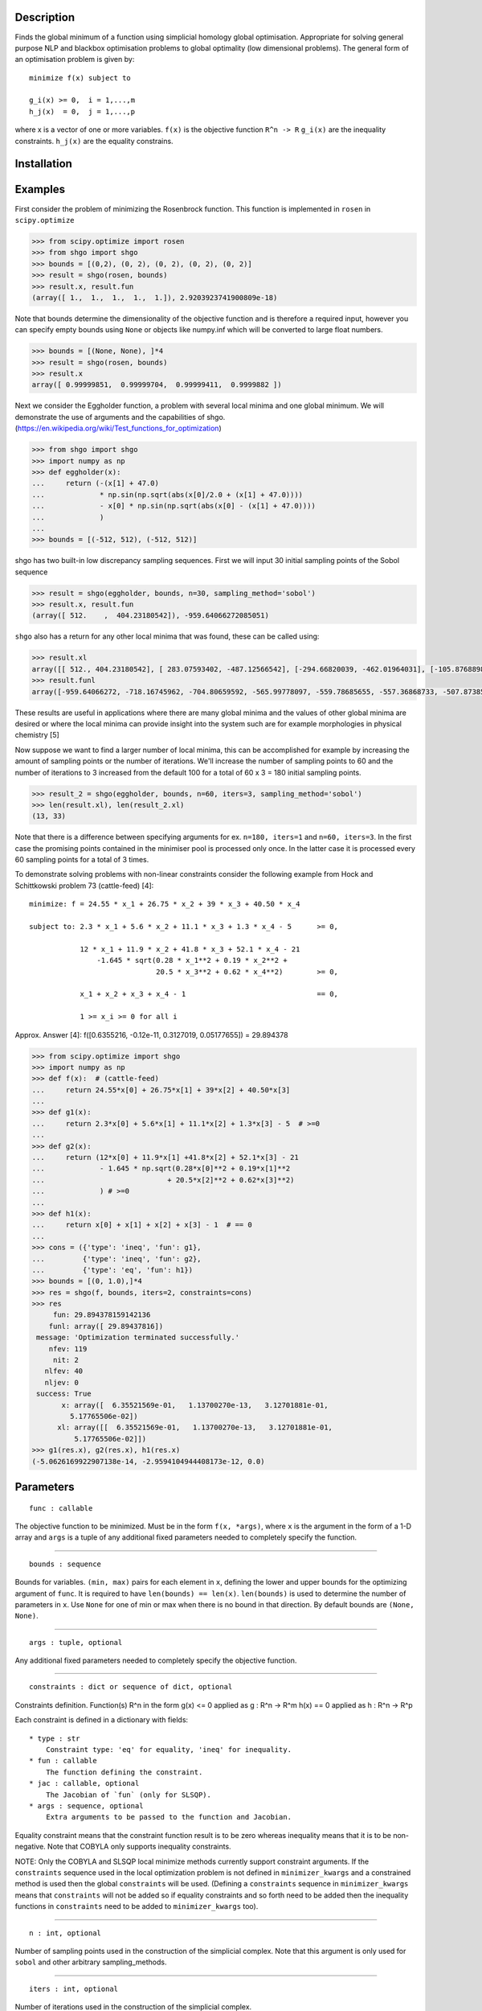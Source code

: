 .. image:: https://travis-ci.org/Stefan-Endres/shgo.svg?branch=master
    :target: https://travis-ci.org/Stefan-Endres/shgo
    
.. image:: https://coveralls.io/repos/Stefan-Endres/shgo/badge.png?branch=master
    :target: https://coveralls.io/r/Stefan-Endres/shgo?branch=master

Description
-----------

Finds the global minimum of a function using simplicial homology global
optimisation. Appropriate for solving general purpose NLP and blackbox
optimisation problems to global optimality (low dimensional problems).
The general form of an optimisation problem is given by:

::

    minimize f(x) subject to

    g_i(x) >= 0,  i = 1,...,m
    h_j(x)  = 0,  j = 1,...,p

where x is a vector of one or more variables. ``f(x)`` is the objective
function ``R^n -> R`` ``g_i(x)`` are the inequality constraints.
``h_j(x)`` are the equality constrains.


Installation
------------
.. code::
    pip install shgo


Examples
--------

First consider the problem of minimizing the Rosenbrock function. This
function is implemented in ``rosen`` in ``scipy.optimize``

.. code:: python

    >>> from scipy.optimize import rosen
    >>> from shgo import shgo
    >>> bounds = [(0,2), (0, 2), (0, 2), (0, 2), (0, 2)]
    >>> result = shgo(rosen, bounds)
    >>> result.x, result.fun
    (array([ 1.,  1.,  1.,  1.,  1.]), 2.9203923741900809e-18)

Note that bounds determine the dimensionality of the objective function
and is therefore a required input, however you can specify empty bounds
using ``None`` or objects like numpy.inf which will be converted to
large float numbers.

.. code:: python

    >>> bounds = [(None, None), ]*4
    >>> result = shgo(rosen, bounds)
    >>> result.x
    array([ 0.99999851,  0.99999704,  0.99999411,  0.9999882 ])

Next we consider the Eggholder function, a problem with several local
minima and one global minimum. We will demonstrate the use of arguments
and the capabilities of shgo.
(https://en.wikipedia.org/wiki/Test\_functions\_for\_optimization)

.. code:: python

    >>> from shgo import shgo
    >>> import numpy as np
    >>> def eggholder(x):
    ...     return (-(x[1] + 47.0)
    ...             * np.sin(np.sqrt(abs(x[0]/2.0 + (x[1] + 47.0))))
    ...             - x[0] * np.sin(np.sqrt(abs(x[0] - (x[1] + 47.0))))
    ...             )
    ...
    >>> bounds = [(-512, 512), (-512, 512)]

shgo has two built-in low discrepancy sampling sequences. First we will
input 30 initial sampling points of the Sobol sequence

.. code:: python

    >>> result = shgo(eggholder, bounds, n=30, sampling_method='sobol')
    >>> result.x, result.fun
    (array([ 512.    ,  404.23180542]), -959.64066272085051)

``shgo`` also has a return for any other local minima that was found,
these can be called using:

.. code:: python

    >>> result.xl
    array([[ 512., 404.23180542], [ 283.07593402, -487.12566542], [-294.66820039, -462.01964031], [-105.87688985,  423.15324143], [-242.97923629,  274.38032063], [-506.25823477, 6.3131022 ], [-408.71981195, -156.10117154], [150.23210485,  301.31378508], [91.00922754, -391.28375925], [ 202.8966344, -269.38042147], [361.66625957, -106.96490692], [-219.40615102, -244.06022436], [ 151.59603137, -100.61082677]])
    >>> result.funl
    array([-959.64066272, -718.16745962, -704.80659592, -565.99778097, -559.78685655, -557.36868733, -507.87385942, -493.9605115, -426.48799655, -421.15571437, -419.31194957, -410.98477763, -202.53912972])

These results are useful in applications where there are many global
minima and the values of other global minima are desired or where the
local minima can provide insight into the system such are for example
morphologies in physical chemistry [5]

Now suppose we want to find a larger number of local minima, this can be
accomplished for example by increasing the amount of sampling points or
the number of iterations. We'll increase the number of sampling points
to 60 and the number of iterations to 3 increased from the default 100
for a total of 60 x 3 = 180 initial sampling points.

.. code:: python

    >>> result_2 = shgo(eggholder, bounds, n=60, iters=3, sampling_method='sobol')
    >>> len(result.xl), len(result_2.xl)
    (13, 33)

Note that there is a difference between specifying arguments for ex.
``n=180, iters=1`` and ``n=60, iters=3``. In the first case the
promising points contained in the minimiser pool is processed only once.
In the latter case it is processed every 60 sampling points for a total
of 3 times.

To demonstrate solving problems with non-linear constraints consider the
following example from Hock and Schittkowski problem 73 (cattle-feed)
[4]:

::

    minimize: f = 24.55 * x_1 + 26.75 * x_2 + 39 * x_3 + 40.50 * x_4

    subject to: 2.3 * x_1 + 5.6 * x_2 + 11.1 * x_3 + 1.3 * x_4 - 5      >= 0,

                12 * x_1 + 11.9 * x_2 + 41.8 * x_3 + 52.1 * x_4 - 21
                    -1.645 * sqrt(0.28 * x_1**2 + 0.19 * x_2**2 +
                                  20.5 * x_3**2 + 0.62 * x_4**2)        >= 0,

                x_1 + x_2 + x_3 + x_4 - 1                               == 0,

                1 >= x_i >= 0 for all i

Approx. Answer [4]: f([0.6355216, -0.12e-11, 0.3127019, 0.05177655]) =
29.894378

.. code:: python

        >>> from scipy.optimize import shgo
        >>> import numpy as np
        >>> def f(x):  # (cattle-feed)
        ...     return 24.55*x[0] + 26.75*x[1] + 39*x[2] + 40.50*x[3]
        ...
        >>> def g1(x):
        ...     return 2.3*x[0] + 5.6*x[1] + 11.1*x[2] + 1.3*x[3] - 5  # >=0
        ...
        >>> def g2(x):
        ...     return (12*x[0] + 11.9*x[1] +41.8*x[2] + 52.1*x[3] - 21
        ...             - 1.645 * np.sqrt(0.28*x[0]**2 + 0.19*x[1]**2
        ...                             + 20.5*x[2]**2 + 0.62*x[3]**2)
        ...             ) # >=0
        ...
        >>> def h1(x):
        ...     return x[0] + x[1] + x[2] + x[3] - 1  # == 0
        ...
        >>> cons = ({'type': 'ineq', 'fun': g1},
        ...         {'type': 'ineq', 'fun': g2},
        ...         {'type': 'eq', 'fun': h1})
        >>> bounds = [(0, 1.0),]*4
        >>> res = shgo(f, bounds, iters=2, constraints=cons)
        >>> res
             fun: 29.894378159142136
            funl: array([ 29.89437816])
         message: 'Optimization terminated successfully.'
            nfev: 119
             nit: 2
           nlfev: 40
           nljev: 0
         success: True
               x: array([  6.35521569e-01,   1.13700270e-13,   3.12701881e-01,
                 5.17765506e-02])
              xl: array([[  6.35521569e-01,   1.13700270e-13,   3.12701881e-01,
                  5.17765506e-02]])
        >>> g1(res.x), g2(res.x), h1(res.x)
        (-5.0626169922907138e-14, -2.9594104944408173e-12, 0.0)


Parameters
----------

::

    func : callable

The objective function to be minimized. Must be in the form
``f(x, *args)``, where ``x`` is the argument in the form of a 1-D array
and ``args`` is a tuple of any additional fixed parameters needed to
completely specify the function.

--------------

::

    bounds : sequence

Bounds for variables. ``(min, max)`` pairs for each element in ``x``,
defining the lower and upper bounds for the optimizing argument of
``func``. It is required to have ``len(bounds) == len(x)``.
``len(bounds)`` is used to determine the number of parameters in ``x``.
Use ``None`` for one of min or max when there is no bound in that
direction. By default bounds are ``(None, None)``.

--------------

::

    args : tuple, optional

Any additional fixed parameters needed to completely specify the
objective function.

--------------

::

    constraints : dict or sequence of dict, optional

Constraints definition. Function(s) R^n in the form g(x) <= 0 applied as
g : R^n -> R^m h(x) == 0 applied as h : R^n -> R^p

Each constraint is defined in a dictionary with fields:

::

    * type : str
        Constraint type: 'eq' for equality, 'ineq' for inequality.
    * fun : callable
        The function defining the constraint.
    * jac : callable, optional
        The Jacobian of `fun` (only for SLSQP).
    * args : sequence, optional
        Extra arguments to be passed to the function and Jacobian.

Equality constraint means that the constraint function result is to be
zero whereas inequality means that it is to be non-negative. Note that
COBYLA only supports inequality constraints.

NOTE: Only the COBYLA and SLSQP local minimize methods currently support
constraint arguments. If the ``constraints`` sequence used in the local
optimization problem is not defined in ``minimizer_kwargs`` and a
constrained method is used then the global ``constraints`` will be used.
(Defining a ``constraints`` sequence in ``minimizer_kwargs`` means that
``constraints`` will not be added so if equality constraints and so
forth need to be added then the inequality functions in ``constraints``
need to be added to ``minimizer_kwargs`` too).

--------------

::

    n : int, optional

Number of sampling points used in the construction of the simplicial
complex. Note that this argument is only used for ``sobol`` and other
arbitrary sampling\_methods.

--------------

::

    iters : int, optional

Number of iterations used in the construction of the simplicial complex.

--------------

::

    callback : callable, optional

Called after each iteration, as ``callback(xk)``, where ``xk`` is the
current parameter vector.

--------------

::

    minimizer_kwargs : dict, optional

Extra keyword arguments to be passed to the minimizer
``scipy.optimize.minimize`` Some important options could be:

::

    * method : str
        The minimization method (e.g. ``SLSQP``)
    * args : tuple
        Extra arguments passed to the objective function (``func``) and
        its derivatives (Jacobian, Hessian).

    options : {ftol: 1e-12}

--------------

::

    options : dict, optional

A dictionary of solver options. Many of the options specified for the
global routine are also passed to the scipy.optimize.minimize routine.
The options that are also passed to the local routine are marked with an
(L)

Stopping criteria, the algorithm will terminate if any of the specified
criteria are met. However, the default algorithm does not require any to
be specified:

::

    * maxfev : int (L)
        Maximum number of function evaluations in the feasible domain.
        (Note only methods that support this option will terminate
        the routine at precisely exact specified value. Otherwise the
        criterion will only terminate during a global iteration)
    * f_min
        Specify the minimum objective function value, if it is known.
    * f_tol : float
        Precision goal for the value of f in the stopping
        criterion. Note that the global routine will also
        terminate if a sampling point in the global routine is
        within this tolerance.
    * maxiter : int
        Maximum number of iterations to perform.
    * maxev : int
        Maximum number of sampling evaluations to perform (includes
        searching in infeasible points).
    * maxtime : float
        Maximum processing runtime allowed
    * maxhgrd : int
        Maximum homology group rank differential. The homology group of the
        objective function is calculated (approximately) during every
        iteration. The rank of this group has a one-to-one correspondence
        with the number of locally convex subdomains in the objective
        function (after adequate sampling points each of these subdomains
        contain a unique global minima). If the difference in the hgr is 0
        between iterations for ``maxhgrd`` specified iterations the
        algorithm will terminate.

Objective function knowledge:

::

    * symmetry : bool
       Specify True if the objective function contains symmetric variables.
       The search space (and therfore performance) is decreased by O(n!).

Algorithm settings:

::

    * minimize_every_iter : bool
        If True then promising global sampling points will be passed to a
        local minimisation routine every iteration. If False then only the
        final minimiser pool will be run.
    * local_iter : int
        Only evaluate a few of the best minimiser pool candiates every
        iteration. If False all potential points are passed to the local
        minimsation routine.
    * infty_constraints: bool
        If True then any sampling points generated which are outside will
        the feasible domain will be saved and given an objective function
        value of numpy.inf. If False then these points will be discarded.
        Using this functionality could lead to higher performance with
        respect to function evaluations before the global minimum is found,
        specifying False will use less memory at the cost of a slight
        decrease in performance.

Feedback:

::

    * disp : bool (L)
        Set to True to print convergence messages.

--------------

::

    sampling_method : str or function, optional

Current built in sampling method options are ``sobol`` and
``simplicial``. The default ``simplicial`` uses less memory and provides
the theoretical guarantee of convergence to the global minimum in finite
time. The ``sobol`` method is faster in terms of sampling point
generation at the cost of higher memory resources and the loss of
guaranteed convergence. It is more appropriate for most "easier"
problems where the convergence is relatively fast. User defined sampling
functions must accept two arguments of ``n`` sampling points of
dimension ``dim`` per call and output an array of s ampling points with
shape ``n x dim``. See SHGO.sampling\_sobol for an example function.

Returns
-------

::

    res : OptimizeResult

The optimization result represented as a ``OptimizeResult`` object.
Important attributes are: ``x`` the solution array corresponding to the
global minimum, ``fun`` the function output at the global solution,
``xl`` an ordered list of local minima solutions, ``funl`` the function
output at the corresponding local solutions, ``success`` a Boolean flag
indicating if the optimizer exited successfully, ``message`` which
describes the cause of the termination, ``nfev`` the total number of
objective function evaluations including the sampling calls, ``nlfev``
the total number of objective function evaluations culminating from all
local search optimisations, ``nit`` number of iterations performed by
the global routine.

Notes
-----

Global optimisation using simplicial homology global optimisation [1].
Appropriate for solving general purpose NLP and blackbox optimisation
problems to global optimality (low dimensional problems).

In general, the optimisation problems are of the form:

::

    minimize f(x) subject to

    g_i(x) >= 0,  i = 1,...,m
    h_j(x)  = 0,  j = 1,...,p

where x is a vector of one or more variables. ``f(x)`` is the objective
function ``R^n -> R`` ``g_i(x)`` are the inequality constraints.
``h_j(x)`` are the equality constrains.

Optionally, the lower and upper bounds for each element in x can also be
specified using the ``bounds`` argument.

While most of the theoretical advantages of shgo are only proven for
when ``f(x)`` is a Lipschitz smooth function. The algorithm is also
proven to converge to the global optimum for the more general case where
``f(x)`` is non-continuous, non-convex and non-smooth iff the default
sampling method is used [1].

The local search method may be specified using the ``minimizer_kwargs``
parameter which is inputted to ``scipy.optimize.minimize``. By default
the ``SLSQP`` method is used. In general it is recommended to use the
``SLSQP`` or ``COBYLA`` local minimization if inequality constraints are
defined for the problem since the other methods do not use constraints.

The ``sobol`` method points are generated using the Sobol (1967) [2]
sequence. The primitive polynomials and various sets of initial
direction numbers for generating Sobol sequences is provided by [3] by
Frances Kuo and Stephen Joe. The original program sobol.cc (MIT) is
available and described at http://web.maths.unsw.edu.au/~fkuo/sobol/
translated to Python 3 by Carl Sandrock 2016-03-31.

References
----------

1. Endres, SC (2017) "A simplicial homology algorithm for Lipschitz
   optimisation".

2. Sobol, IM (1967) "The distribution of points in a cube and the
   approximate evaluation of integrals", USSR Comput. Math. Math. Phys.
   7, 86-112.

3. Joe, SW and Kuo, FY (2008) "Constructing Sobol sequences with better
   two-dimensional projections", SIAM J. Sci. Comput. 30, 2635-2654.

4. Hoch, W and Schittkowski, K (1981) "Test examples for nonlinear
   programming codes", Lecture Notes in Economics and mathematical
   Systems, 187. Springer-Verlag, New York.
   http://www.ai7.uni-bayreuth.de/test\_problem\_coll.pdf

5. Wales, DJ (2015) "Perspective: Insight into reaction coordinates and
   dynamics from the potential energy landscape", Journal of Chemical
   Physics, 142(13), 2015.

.. |Build Status| image:: https://travis-ci.org/Stefan-Endres/shgo.svg?branch=master
   :target: https://travis-ci.org/Stefan-Endres/shgo
.. |Build Status| image:: https://coveralls.io/repos/Stefan-Endres/shgo/badge.png?branch=master
   :target: https://coveralls.io/r/Stefan-Endres/shgo?branch=master
